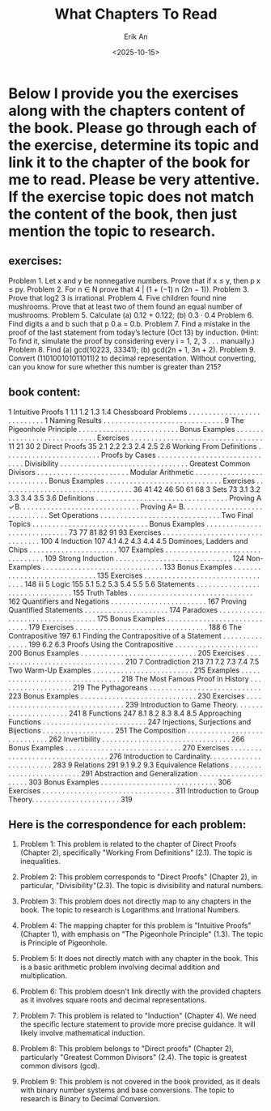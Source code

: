 #+title: What Chapters To Read
#+author: Erik An
#+email: obluda2173@gmail.com
#+date: <2025-10-15>
#+lastmod: <2025-10-15 08:53>
#+options: num:t
#+startup: overview

* Below I provide you the exercises along with the chapters content of the book. Please go through each of the exercise, determine its topic and link it to the chapter of the book for me to read. Please be very attentive. If the exercise topic does not match the content of the book, then just mention the topic to research.

** exercises:

Problem 1. Let x and y be nonnegative numbers. Prove that if x ≤ y, then p
x ≤
py.
Problem 2. For n ∈ N prove that 4 | (1 + (−1)
n
(2n − 1)).
Problem 3. Prove that log2 3 is irrational.
Problem 4. Five children found nine mushrooms. Prove that at least two of them found an equal
number of mushrooms.
Problem 5. Calculate (a) 0.12 + 0.122; (b) 0.3 · 0.4
Problem 6. Find digits a and b such that p
0.a = 0.b.
Problem 7. Find a mistake in the proof of the last statement from today’s lecture (Oct 13) by induction.
(Hint: To find it, simulate the proof by considering every i = 1, 2, 3 . . . manually.)
Problem 8. Find (a) gcd(10223, 33341); (b) gcd(2n + 1, 3n + 2).
Problem 9. Convert (110100101011011)2
to decimal representation. Without converting, can you
know for sure whether this number is greater than 215?

** book content:
1 Intuitive Proofs 1
1.1 1.2 1.3 1.4 Chessboard Problems . . . . . . . . . . . . . . . . . . . . . . . . . . . 1
Naming Results . . . . . . . . . . . . . . . . . . . . . . . . . . . . . . 9
The Pigeonhole Principle . . . . . . . . . . . . . . . . . . . . . . . . . Bonus Examples . . . . . . . . . . . . . . . . . . . . . . . . . . . . . Exercises . . . . . . . . . . . . . . . . . . . . . . . . . . . . . . . . . 11
21
30
2 Direct Proofs 35
2.1 2.2 2.3 2.4 2.5 2.6 Working From Definitions . . . . . . . . . . . . . . . . . . . . . . . . Proofs by Cases . . . . . . . . . . . . . . . . . . . . . . . . . . . . . . Divisibility . . . . . . . . . . . . . . . . . . . . . . . . . . . . . . . . Greatest Common Divisors . . . . . . . . . . . . . . . . . . . . . . . Modular Arithmetic . . . . . . . . . . . . . . . . . . . . . . . . . . . Bonus Examples . . . . . . . . . . . . . . . . . . . . . . . . . . . . . Exercises . . . . . . . . . . . . . . . . . . . . . . . . . . . . . . . . . 36
41
42
46
50
61
68
3 Sets 73
3.1 3.2 3.3 3.4 3.5 3.6 Definitions . . . . . . . . . . . . . . . . . . . . . . . . . . . . . . . . . Proving A ✓B. . . . . . . . . . . . . . . . . . . . . . . . . . . . . . Proving A= B. . . . . . . . . . . . . . . . . . . . . . . . . . . . . . Set Operations . . . . . . . . . . . . . . . . . . . . . . . . . . . . . . Two Final Topics . . . . . . . . . . . . . . . . . . . . . . . . . . . . . Bonus Examples . . . . . . . . . . . . . . . . . . . . . . . . . . . . . 73
77
81
82
91
93
Exercises . . . . . . . . . . . . . . . . . . . . . . . . . . . . . . . . . 100
4 Induction 107
4.1 4.2 4.3 4.4 4.5 Dominoes, Ladders and Chips . . . . . . . . . . . . . . . . . . . . . . 107
Examples . . . . . . . . . . . . . . . . . . . . . . . . . . . . . . . . . 109
Strong Induction . . . . . . . . . . . . . . . . . . . . . . . . . . . . . 124
Non-Examples . . . . . . . . . . . . . . . . . . . . . . . . . . . . . . 133
Bonus Examples . . . . . . . . . . . . . . . . . . . . . . . . . . . . . 135
Exercises . . . . . . . . . . . . . . . . . . . . . . . . . . . . . . . . . 148
iii
5 Logic 155
5.1 5.2 5.3 5.4 5.5 5.6 Statements . . . . . . . . . . . . . . . . . . . . . . . . . . . . . . . . 155
Truth Tables . . . . . . . . . . . . . . . . . . . . . . . . . . . . . . . 162
Quantifiers and Negations . . . . . . . . . . . . . . . . . . . . . . . . 167
Proving Quantified Statements . . . . . . . . . . . . . . . . . . . . . 174
Paradoxes . . . . . . . . . . . . . . . . . . . . . . . . . . . . . . . . . 175
Bonus Examples . . . . . . . . . . . . . . . . . . . . . . . . . . . . . 179
Exercises . . . . . . . . . . . . . . . . . . . . . . . . . . . . . . . . . 188
6 The Contrapositive 197
6.1 Finding the Contrapositive of a Statement . . . . . . . . . . . . . . . 199
6.2 6.3 Proofs Using the Contrapositive . . . . . . . . . . . . . . . . . . . . . 200
Bonus Examples . . . . . . . . . . . . . . . . . . . . . . . . . . . . . 205
Exercises . . . . . . . . . . . . . . . . . . . . . . . . . . . . . . . . . 210
7 Contradiction 213
7.1 7.2 7.3 7.4 7.5 Two Warm-Up Examples . . . . . . . . . . . . . . . . . . . . . . . . . 215
Examples . . . . . . . . . . . . . . . . . . . . . . . . . . . . . . . . . 218
The Most Famous Proof in History . . . . . . . . . . . . . . . . . . . 219
The Pythagoreans . . . . . . . . . . . . . . . . . . . . . . . . . . . . 223
Bonus Examples . . . . . . . . . . . . . . . . . . . . . . . . . . . . . 230
Exercises . . . . . . . . . . . . . . . . . . . . . . . . . . . . . . . . . 239
Introduction to Game Theory. . . . . . . . . . . . . . . . . . . . . . 241
8 Functions 247
8.1 8.2 8.3 8.4 8.5 Approaching Functions . . . . . . . . . . . . . . . . . . . . . . . . . . 247
Injections, Surjections and Bijections . . . . . . . . . . . . . . . . . . 251
The Composition . . . . . . . . . . . . . . . . . . . . . . . . . . . . . 262
Invertibility . . . . . . . . . . . . . . . . . . . . . . . . . . . . . . . . 266
Bonus Examples . . . . . . . . . . . . . . . . . . . . . . . . . . . . . 270
Exercises . . . . . . . . . . . . . . . . . . . . . . . . . . . . . . . . . 276
Introduction to Cardinality. . . . . . . . . . . . . . . . . . . . . . . . 283
9 Relations 291
9.1 9.2 9.3 Equivalence Relations . . . . . . . . . . . . . . . . . . . . . . . . . . 291
Abstraction and Generalization . . . . . . . . . . . . . . . . . . . . . 303
Bonus Examples . . . . . . . . . . . . . . . . . . . . . . . . . . . . . 306
Exercises . . . . . . . . . . . . . . . . . . . . . . . . . . . . . . . . . 311
Introduction to Group Theory. . . . . . . . . . . . . . . . . . . . . . 319

** Here is the correspondence for each problem:
1. Problem 1: This problem is related to the chapter of Direct Proofs (Chapter 2), specifically "Working From Definitions" (2.1). The topic is inequalities.

2. Problem 2: This problem corresponds to "Direct Proofs" (Chapter 2), in particular, "Divisibility"(2.3). The topic is divisibility and natural numbers.

3. Problem 3: This problem does not directly map to any chapters in the book. The topic to research is Logarithms and Irrational Numbers.

4. Problem 4: The mapping chapter for this problem is "Intuitive Proofs"(Chapter 1), with emphasis on "The Pigeonhole Principle" (1.3). The topic is Principle of Pigeonhole.

5. Problem 5: It does not directly match with any chapter in the book. This is a basic arithmetic problem involving decimal addition and multiplication.

6. Problem 6: This problem doesn't link directly with the provided chapters as it involves square roots and decimal representations.

7. Problem 7: This problem is related to "Induction" (Chapter 4). We need the specific lecture statement to provide more precise guidance. It will likely involve mathematical induction.

8. Problem 8: This problem belongs to "Direct proofs" (Chapter 2), particularly "Greatest Common Divisors" (2.4). The topic is greatest common divisors (gcd).

9. Problem 9: This problem is not covered in the book provided, as it deals with binary number systems and base conversions. The topic to research is Binary to Decimal Conversion.
